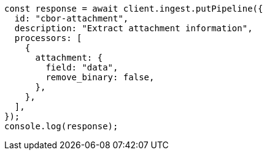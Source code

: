 // This file is autogenerated, DO NOT EDIT
// Use `node scripts/generate-docs-examples.js` to generate the docs examples

[source, js]
----
const response = await client.ingest.putPipeline({
  id: "cbor-attachment",
  description: "Extract attachment information",
  processors: [
    {
      attachment: {
        field: "data",
        remove_binary: false,
      },
    },
  ],
});
console.log(response);
----
